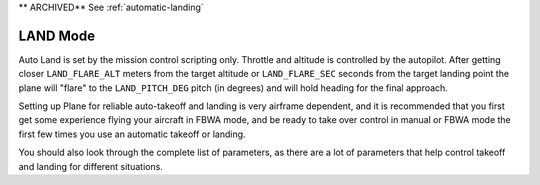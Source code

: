 .. _land-mode:

** ARCHIVED** See :ref:`automatic-landing`

=========
LAND Mode
=========

Auto Land is set by the mission control scripting only. Throttle and
altitude is controlled by the autopilot. After getting closer
``LAND_FLARE_ALT`` meters from the target altitude or ``LAND_FLARE_SEC``
seconds from the target landing point the plane will "flare" to the
``LAND_PITCH_DEG`` pitch (in degrees) and will hold heading for the
final approach.

Setting up Plane for reliable auto-takeoff and landing is very airframe
dependent, and it is recommended that you first get some experience
flying your aircraft in FBWA mode, and be ready to take over control in
manual or FBWA mode the first few times you use an automatic takeoff or
landing.

You should also look through the complete list of parameters, as there
are a lot of parameters that help control takeoff and landing for
different situations.
